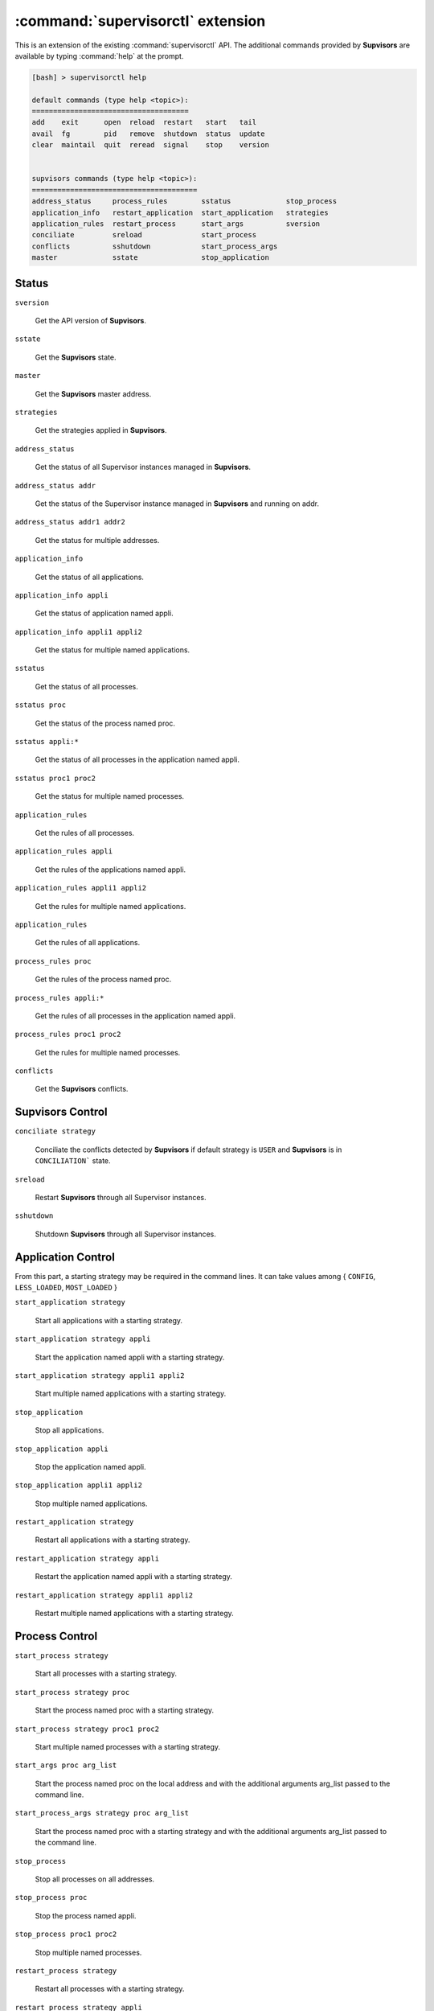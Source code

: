 :command:`supervisorctl` extension
==================================

This is an extension of the existing :command:`supervisorctl` API.
The additional commands provided by **Supvisors** are available by typing
:command:`help` at the prompt.

.. code-block:: bash

    [bash] > supervisorctl help

    default commands (type help <topic>):
    =====================================
    add    exit      open  reload  restart   start   tail
    avail  fg        pid   remove  shutdown  status  update
    clear  maintail  quit  reread  signal    stop    version


    supvisors commands (type help <topic>):
    =======================================
    address_status     process_rules        sstatus             stop_process
    application_info   restart_application  start_application   strategies
    application_rules  restart_process      start_args          sversion
    conciliate         sreload              start_process
    conflicts          sshutdown            start_process_args
    master             sstate               stop_application


Status
------

``sversion``

    Get the API version of **Supvisors**.

``sstate``

    Get the **Supvisors** state.

``master``

    Get the **Supvisors** master address.

``strategies``

    Get the strategies applied in **Supvisors**.

``address_status``

    Get the status of all Supervisor instances managed in **Supvisors**.

``address_status addr``

    Get the status of the Supervisor instance managed in **Supvisors** and
    running on addr.

``address_status addr1 addr2``

    Get the status for multiple addresses.

``application_info``

    Get the status of all applications.

``application_info appli``

    Get the status of application named appli.

``application_info appli1 appli2``

    Get the status for multiple named applications.

``sstatus``

    Get the status of all processes.

``sstatus proc``

    Get the status of the process named proc.

``sstatus appli:*``

    Get the status of all processes in the application named appli.

``sstatus proc1 proc2``

    Get the status for multiple named processes.

``application_rules``

    Get the rules of all processes.

``application_rules appli``

    Get the rules of the applications named appli.

``application_rules appli1 appli2``

    Get the rules for multiple named applications.

``application_rules``

    Get the rules of all applications.

``process_rules proc``

    Get the rules of the process named proc.

``process_rules appli:*``

    Get the rules of all processes in the application named appli.

``process_rules proc1 proc2``

    Get the rules for multiple named processes.

``conflicts``

    Get the **Supvisors** conflicts.


**Supvisors** Control
---------------------

``conciliate strategy``

    Conciliate the conflicts detected by **Supvisors** if default strategy
    is ``USER`` and **Supvisors** is in ``CONCILIATION``` state.

``sreload``

    Restart **Supvisors** through all Supervisor instances.

``sshutdown``

    Shutdown **Supvisors** through all Supervisor instances.


Application Control
-------------------

From this part, a starting strategy may be required in the command lines.
It can take values among { ``CONFIG``, ``LESS_LOADED``, ``MOST_LOADED`` }

``start_application strategy``

    Start all applications with a starting strategy.

``start_application strategy appli``

    Start the application named appli with a starting strategy.

``start_application strategy appli1 appli2``

    Start multiple named applications with a starting strategy.

``stop_application``

    Stop all applications.

``stop_application appli``

    Stop the application named appli.

``stop_application appli1 appli2``

    Stop multiple named applications.

``restart_application strategy``

    Restart all applications with a starting strategy.

``restart_application strategy appli``

    Restart the application named appli with a starting strategy.

``restart_application strategy appli1 appli2``

    Restart multiple named applications with a starting strategy.


Process Control
---------------

``start_process strategy``

    Start all processes with a starting strategy.

``start_process strategy proc``

    Start the process named proc with a starting strategy.

``start_process strategy proc1 proc2``

    Start multiple named processes with a starting strategy.

``start_args proc arg_list``

    Start the process named proc on the local address and with the additional
    arguments arg_list passed to the command line.

``start_process_args strategy proc arg_list``

    Start the process named proc with a starting strategy and with the
    additional arguments arg_list passed to the command line.

``stop_process``

    Stop all processes on all addresses.

``stop_process proc``

    Stop the process named appli.

``stop_process proc1 proc2``

    Stop multiple named processes.

``restart_process strategy``

    Restart all processes with a starting strategy.

``restart_process strategy appli``

    Restart the process named appli with a starting strategy.

``restart_process strategy appli1 appli2``

    Restart multiple named process with a starting strategy.
